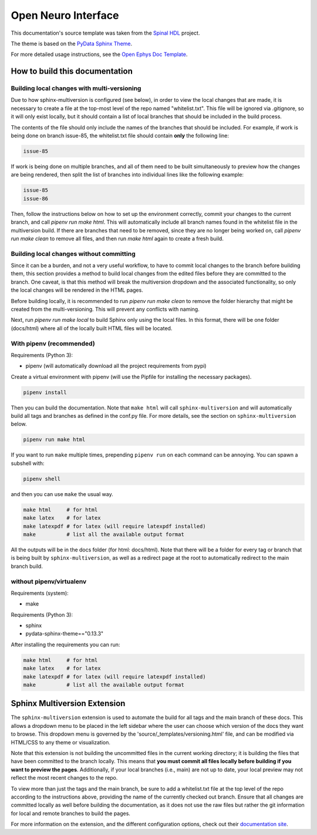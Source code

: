 ======================
Open Neuro Interface
======================

This documentation's source template was taken from the `Spinal HDL <https://github.com/SpinalHDL/SpinalDoc-RTD>`_ project.

The theme is based on the `PyData Sphinx Theme <https://pydata-sphinx-theme.readthedocs.io/en/latest/>`_.

For more detailed usage instructions, see the `Open Ephys Doc Template <https://github.com/open-ephys/doc-template>`_.

How to build this documentation
===============================

Building local changes with multi-versioning
--------------------------------------------

Due to how sphinx-multiversion is configured (see below), in order to view the local changes that
are made, it is necessary to create a file at the top-most level of the repo named "whitelist.txt".
This file will be ignored via .gitignore, so it will only exist locally, but it should contain a
list of local branches that should be included in the build process.

The contents of the file should only include the names of the branches that should be included. For
example, if work is being done on branch issue-85, the whitelist.txt file should contain **only**
the following line:

.. code:: shell

    issue-85

If work is being done on multiple branches, and all of them need to be built simultaneously to
preview how the changes are being rendered, then split the list of branches into individual lines
like the following example:

.. code:: shell
  
  issue-85
  issue-86

Then, follow the instructions below on how to set up the environment correctly, commit your changes
to the current branch, and call `pipenv run make html`. This will automatically include all branch
names found in the whitelist file in the multiversion build. If there are branches that need to be
removed, since they are no longer being worked on, call `pipenv run make clean` to remove all files,
and then run `make html` again to create a fresh build.

Building local changes without committing
----------------------------------------

Since it can be a burden, and not a very useful workflow, to have to commit local changes to the
branch before building them, this section provides a method to build local changes from the edited
files before they are committed to the branch. One caveat, is that this method will break the
multiversion dropdown and the associated functionality, so only the local changes will be rendered
in the HTML pages.

Before building locally, it is recommended to run `pipenv run make clean` to remove the folder
hierarchy that might be created from the multi-versioning. This will prevent any conflicts with
naming.

Next, run `pipenv run make local` to build Sphinx only using the local files. In this format, there
will be one folder (docs/html) where all of the locally built HTML files will be located.

With pipenv (recommended)
-----------

Requirements (Python 3):

* pipenv (will automatically download all the project requirements from pypi)

Create a virtual environment with pipenv (will use the Pipfile for installing the necessary packages).

.. code:: shell

   pipenv install

Then you can build the documentation. Note that ``make html`` will call
``sphinx-multiversion`` and will automatically build all tags and branches as
defined in the conf.py file. For more details, see the section on
``sphinx-multiversion`` below.

.. code:: shell

   pipenv run make html

If you want to run ``make`` multiple times, prepending ``pipenv run`` on each command can be annoying.
You can spawn a subshell with:

.. code:: shell

   pipenv shell

and then you can use ``make`` the usual way.

.. code:: shell

   make html     # for html
   make latex    # for latex
   make latexpdf # for latex (will require latexpdf installed)
   make          # list all the available output format

All the outputs will be in the docs folder (for html: docs/html). Note that
there will be a folder for every tag or branch that is being built by
``sphinx-multiversion``, as well as a redirect page at the root to automatically
redirect to the main branch build.

without pipenv/virtualenv
-------------------------
Requirements (system):

* make

Requirements (Python 3):

* sphinx
* pydata-sphinx-theme=="0.13.3"

After installing the requirements you can run:

.. code:: shell

   make html     # for html
   make latex    # for latex
   make latexpdf # for latex (will require latexpdf installed)
   make          # list all the available output format

Sphinx Multiversion Extension
===============================

The ``sphinx-multiversion`` extension is used to automate the build for all tags
and the main branch of these docs. This allows a dropdown menu to be placed in
the left sidebar where the user can choose which version of the docs they want
to browse. This dropdown menu is governed by the
'source/_templates/versioning.html' file, and can be modified via HTML/CSS to
any theme or visualization.

Note that this extension is not building the uncommitted files in the current
working directory; it is building the files that have been committed to the
branch locally. This means that **you must commit all files locally before
building if you want to preview the pages**. Additionally, if your local
branches (i.e., main) are not up to date, your local preview may not reflect
the most recent changes to the repo.

To view more than just the tags and the main branch, be sure to add a whitelist.txt file at the top
level of the repo according to the instructions above, providing the name of the currently checked
out branch. Ensure that all changes are committed locally as well before building the documentation,
as it does not use the raw files but rather the git information for local and remote branches to
build the pages.

For more information on the extension, and the different configuration options,
check out their `documentation site
<https://sphinx-contrib.github.io/multiversion/main/index.html>`__.
